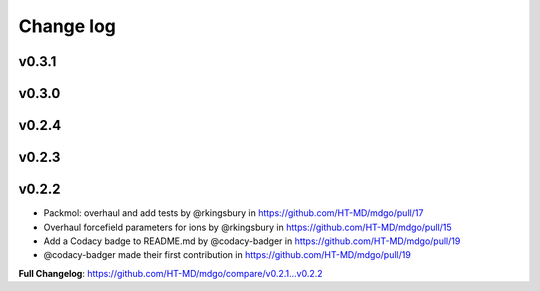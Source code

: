 Change log
==========

v0.3.1
------

v0.3.0
------

v0.2.4
------


v0.2.3
------


v0.2.2
------

* Packmol: overhaul and add tests by @rkingsbury in https://github.com/HT-MD/mdgo/pull/17
* Overhaul forcefield parameters for ions by @rkingsbury in https://github.com/HT-MD/mdgo/pull/15
* Add a Codacy badge to README.md by @codacy-badger in https://github.com/HT-MD/mdgo/pull/19

* @codacy-badger made their first contribution in https://github.com/HT-MD/mdgo/pull/19

**Full Changelog**: https://github.com/HT-MD/mdgo/compare/v0.2.1...v0.2.2